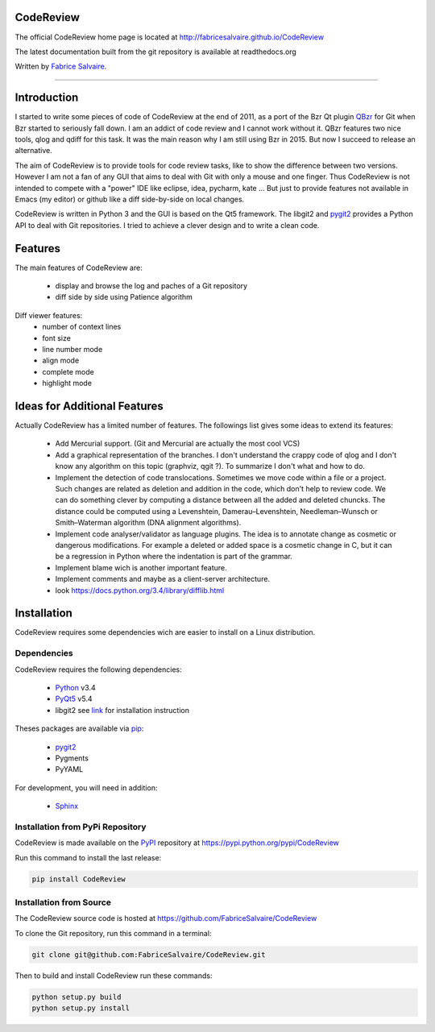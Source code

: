 .. -*- Mode: rst -*-

.. -*- Mode: rst -*-

..
   |CodeReviewUrl|
   |CodeReviewHomePage|_
   |CodeReviewDoc|_
   |CodeReview@github|_
   |CodeReview@readthedocs|_
   |CodeReview@readthedocs-badge|
   |CodeReview@pypi|_

.. |ohloh| image:: https://www.openhub.net/accounts/230426/widgets/account_tiny.gif
   :target: https://www.openhub.net/accounts/fabricesalvaire
   :alt: Fabrice Salvaire's Ohloh profile
   :height: 15px
   :width:  80px

.. |CodeReviewUrl| replace:: http://fabricesalvaire.github.io/CodeReview

.. |CodeReviewHomePage| replace:: CodeReview Home Page
.. _CodeReviewHomePage: http://fabricesalvaire.github.io/CodeReview

.. |CodeReviewDoc| replace:: CodeReview Documentation
.. _CodeReviewDoc: http://CodeReview.readthedocs.org/en/latest

.. |CodeReview@readthedocs-badge| image:: https://readthedocs.org/projects/CodeReview/badge/?version=latest
   :target: http://CodeReview.readthedocs.org/en/latest

.. |CodeReview@github| replace:: https://github.com/FabriceSalvaire/CodeReview
.. .. _CodeReview@github: https://github.com/FabriceSalvaire/CodeReview

.. |CodeReview@readthedocs| replace:: http://CodeReview.readthedocs.org
.. .. _CodeReview@readthedocs: http://CodeReview.readthedocs.org

.. |CodeReview@pypi| replace:: https://pypi.python.org/pypi/CodeReview
.. .. _CodeReview@pypi: https://pypi.python.org/pypi/CodeReview

.. |Build Status| image:: https://travis-ci.org/FabriceSalvaire/CodeReview.svg?branch=master
   :target: https://travis-ci.org/FabriceSalvaire/CodeReview
   :alt: CodeReview build status @travis-ci.org

.. End
.. -*- Mode: rst -*-

.. |Python| replace:: Python
.. _Python: http://python.org

.. |PyPI| replace:: PyPI
.. _PyPI: https://pypi.python.org/pypi

.. |pip| replace:: pip
.. _pip: https://python-packaging-user-guide.readthedocs.org/en/latest/projects.html#pip

.. |Sphinx| replace:: Sphinx
.. _Sphinx: http://sphinx-doc.org

.. |pygit2| replace:: pygit2
.. _pygit2: http://www.pygit2.org/install.html

.. |PyQt5| replace:: PyQt5
.. _PyQt5: http://www.riverbankcomputing.com/software/pyqt/download5

.. End

============
 CodeReview
============

The official CodeReview home page is located at |CodeReviewUrl|

The latest documentation built from the git repository is available at readthedocs.org |CodeReview@readthedocs-badge|

Written by `Fabrice Salvaire <http://fabrice-salvaire.pagesperso-orange.fr>`_.

|Build Status|

.. image:: https://raw.github.com/FabriceSalvaire/CodeReview/master/doc/sphinx/source/images/code-review-log.png
.. image:: https://raw.github.com/FabriceSalvaire/CodeReview/master/doc/sphinx/source/images/code-review-diff.png

-----

.. -*- Mode: rst -*-


==============
 Introduction
==============

I started to write some pieces of code of CodeReview at the end of 2011, as a port of the Bzr Qt
plugin `QBzr <http://wiki.bazaar.canonical.com/QBzr>`_ for Git when Bzr started to seriously fall
down.  I am an addict of code review and I cannot work without it.  QBzr features two nice tools,
qlog and qdiff for this task.  It was the main reason why I am still using Bzr in 2015.  But now I
succeed to release an alternative.

The aim of CodeReview is to provide tools for code review tasks, like to show the difference between
two versions.  However I am not a fan of any GUI that aims to deal with Git with only a mouse and
one finger.  Thus CodeReview is not intended to compete with a "power" IDE like eclipse, idea,
pycharm, kate ...  But just to provide features not available in Emacs (my editor) or github like a
diff side-by-side on local changes.

CodeReview is written in Python 3 and the GUI is based on the Qt5 framework.  The libgit2 and
|pygit2|_ provides a Python API to deal with Git repositories.  I tried to achieve a clever design
and to write a clean code.

.. -*- Mode: rst -*-

==========
 Features
==========

The main features of CodeReview are:

 * display and browse the log and paches of a Git repository
 * diff side by side using Patience algorithm

Diff viewer features:
 * number of context lines
 * font size
 * line number mode
 * align mode
 * complete mode
 * highlight mode

.. end
.. -*- Mode: rst -*-

===============================
 Ideas for Additional Features
===============================

Actually CodeReview has a limited number of features.  The followings list gives some ideas to extend its
features:

 * Add Mercurial support. (Git and Mercurial are actually the most cool VCS)

 * Add a graphical representation of the branches.  I don't understand the crappy code of qlog and I
   don't know any algorithm on this topic (graphviz, qgit ?).  To summarize I don't what and how to do.

 * Implement the detection of code translocations.  Sometimes we move code within a file or a
   project.  Such changes are related as deletion and addition in the code, which don't help to
   review code.  We can do something clever by computing a distance between all the added and
   deleted chuncks.  The distance could be computed using a Levenshtein, Damerau–Levenshtein,
   Needleman–Wunsch or Smith–Waterman algorithm (DNA alignment algorithms).

 * Implement code analyser/validator as language plugins.  The idea is to annotate change as
   cosmetic or dangerous modifications.  For example a deleted or added space is a cosmetic change
   in C, but it can be a regression in Python where the indentation is part of the grammar.

 * Implement blame wich is another important feature.

 * Implement comments and maybe as a client-server architecture.

 * look https://docs.python.org/3.4/library/difflib.html

.. end

.. End

.. -*- Mode: rst -*-

.. _installation-page:


==============
 Installation
==============

CodeReview requires some dependencies wich are easier to install on a Linux distribution.

Dependencies
------------

CodeReview requires the following dependencies:

 * |Python|_ v3.4
 * |PyQt5|_ v5.4
 * libgit2 see `link <http://www.pygit2.org/install.html#quick-install>`_  for installation instruction

Theses packages are available via |pip|_:

 * |pygit2|_
 * Pygments
 * PyYAML

For development, you will need in addition:

 * |Sphinx|_

Installation from PyPi Repository
---------------------------------

CodeReview is made available on the |Pypi|_ repository at |CodeReview@pypi|

Run this command to install the last release:

.. code-block:: sh

  pip install CodeReview

Installation from Source
------------------------

The CodeReview source code is hosted at |CodeReview@github|

To clone the Git repository, run this command in a terminal:

.. code-block:: sh

  git clone git@github.com:FabriceSalvaire/CodeReview.git

Then to build and install CodeReview run these commands:

.. code-block:: sh

  python setup.py build
  python setup.py install

.. End

.. End
